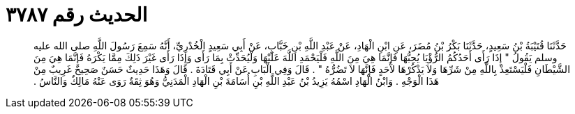 
= الحديث رقم ٣٧٨٧

[quote.hadith]
حَدَّثَنَا قُتَيْبَةُ بْنُ سَعِيدٍ، حَدَّثَنَا بَكْرُ بْنُ مُضَرَ، عَنِ ابْنِ الْهَادِ، عَنْ عَبْدِ اللَّهِ بْنِ خَبَّابٍ، عَنْ أَبِي سَعِيدٍ الْخُدْرِيِّ، أَنَّهُ سَمِعَ رَسُولَ اللَّهِ صلى الله عليه وسلم يَقُولُ ‏"‏ إِذَا رَأَى أَحَدُكُمُ الرُّؤْيَا يُحِبُّهَا فَإِنَّمَا هِيَ مِنَ اللَّهِ فَلْيَحْمَدِ اللَّهَ عَلَيْهَا وَلْيُحَدِّثْ بِمَا رَأَى وَإِذَا رَأَى غَيْرَ ذَلِكَ مِمَّا يَكْرَهُ فَإِنَّمَا هِيَ مِنَ الشَّيْطَانِ فَلْيَسْتَعِذْ بِاللَّهِ مِنْ شَرِّهَا وَلاَ يَذْكُرْهَا لأَحَدٍ فَإِنَّهَا لاَ تَضُرُّهُ ‏"‏ ‏.‏ قَالَ وَفِي الْبَابِ عَنْ أَبِي قَتَادَةَ ‏.‏ قَالَ وَهَذَا حَدِيثٌ حَسَنٌ صَحِيحٌ غَرِيبٌ مِنْ هَذَا الْوَجْهِ ‏.‏ وَابْنُ الْهَادِ اسْمُهُ يَزِيدُ بْنُ عَبْدِ اللَّهِ بْنِ أُسَامَةَ بْنِ الْهَادِ الْمَدَنِيُّ وَهُوَ ثِقَةٌ رَوَى عَنْهُ مَالِكٌ وَالنَّاسُ ‏.‏